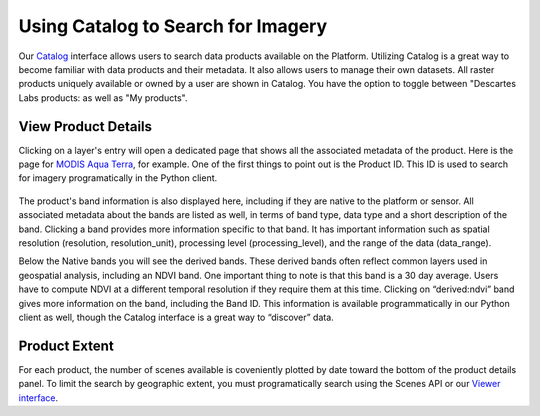 Using Catalog to Search for Imagery
==========================

Our `Catalog <https://catalog.descarteslabs.com/?/>`_  interface allows users to search data products available on the Platform.  Utilizing Catalog is a great way to become familiar with data products and their metadata. It also allows users to manage their own datasets. All raster products uniquely available or owned by a user are shown in Catalog.  You have the option to toggle between "Descartes Labs products: as well as "My products".  

View Product Details 
~~~~~~~~~~~~~~~~~~~~
Clicking on a layer's entry will open a dedicated page that shows all the associated metadata of the product. Here is the page for `MODIS Aqua Terra <https://catalog.descarteslabs.com/?/product/modis:09:v2>`_, for example. One of the first things to point out is the Product ID. This ID is used to search for imagery programatically in the Python client. 


.. figure:: static_images/layer-details.png
   :scale: 100 %
   :alt: MODIS details

The product's band information is also displayed here, including if they are native to the platform or sensor.  All associated metadata about the bands are listed as well, in terms of band type, data type and a short description of the band. Clicking a band provides more information specific to that band.  It has important information such as spatial resolution (resolution, resolution_unit), processing level (processing_level), and the range of the data (data_range).  

Below the Native bands you will see the derived bands. These derived bands often reflect common layers used in geospatial analysis, including an NDVI band. One important thing to note is that this band is a 30 day average.  Users have to compute NDVI at a different temporal resolution if they require them at this time. Clicking on “derived:ndvi” band gives more information on the band, including the Band ID. This information is available programmatically in our Python client as well, though the Catalog interface is a great way to “discover” data.  

Product Extent
~~~~~~~~~~~~~~
For each product, the number of scenes available is coveniently plotted by date toward the bottom of the product details panel. To limit the search by geographic extent, you must programatically search using the Scenes API or our `Viewer interface <https://viewer.descarteslabs.com/>`_.
